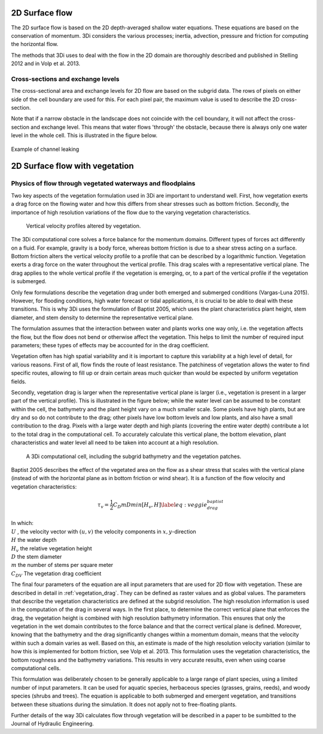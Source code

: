 .. _surface_flow:

2D Surface flow
================


The 2D surface flow is based on the 2D depth-averaged shallow water equations. These equations are based on the conservation of momentum. 3Di considers the various processes; inertia, advection, pressure and friction for computing the horizontal flow.

The methods that 3Di uses to deal with the flow in the 2D domain are thoroughly described and published in Stelling 2012 and in Volp et al. 2013.

 .. TODO: Extend

Cross-sections and exchange levels
----------------------------------

The cross-sectional area and exchange levels for 2D flow are based on the subgrid data. The rows of pixels on either side of the cell boundary are used for this. For each pixel pair, the maximum value is used to describe the 2D cross-section.

Note that if a narrow obstacle in the landscape does not coincide with the cell boundary, it will not affect the cross-section and exchange level. This means that water flows 'through' the obstacle, because there is always only one water level in the whole cell. This is illustrated in the figure below.

.. figure:: image/b_channel_leak.png
   :scale: 90%
   :align: center

   Example of channel leaking


.. _flow_with_vegetation:

2D Surface flow with vegetation
===============================

Physics of flow through vegetated waterways and floodplains
-----------------------------------------------------------

Two key aspects of the vegetation formulation used in 3Di are important to understand well. First, how vegetation exerts a drag force on the flowing water and how this differs from shear stresses such as bottom friction. Secondly, the importance of high resolution variations of the flow due to the varying vegetation characteristics.

.. figure:: image/b_veggie_velocity_profile.png
    
    Vertical velocity profiles altered by vegetation.

The 3Di computational core solves a force balance for the momentum domains. Different types of forces act differently on a fluid. For example, gravity is a body force, whereas bottom friction is due to a shear stress acting on a surface. Bottom friction alters the vertical velocity profile to a profile that can be described by a logarithmic function. Vegetation exerts a drag force on the water throughout the vertical profile. This drag scales with a representative vertical plane. The drag applies to the whole vertical profile if the vegetation is emerging, or, to a part of the vertical profile if the vegetation is submerged.

Only few formulations describe the vegetation drag under both emerged and submerged conditions (Vargas-Luna 2015). However, for flooding conditions, high water forecast or tidal applications, it is crucial to be able to deal with these transitions. This is why 3Di uses the formulation of Baptist 2005, which uses the plant characteristics plant height, stem diameter, and stem density to determine the representative vertical plane.

The formulation assumes that the interaction between water and plants works one way only, i.e. the vegetation affects the flow, but the flow does not bend or otherwise affect the vegetation. This helps to limit the number of required input parameters; these types of effects may be accounted for in the drag coefficient.

Vegetation often has high spatial variability and it is important to capture this variability at a high level of detail, for various reasons. First of all, flow finds the route of least resistance. The patchiness of vegetation allows the water to find specific routes, allowing to fill up or drain certain areas much quicker than would be expected by uniform vegetation fields.

Secondly, vegetation drag is larger when the representative vertical plane is larger (i.e., vegetation is present in a larger part of the vertical profile). This is illustrated in the figure below; while the water level can be assumed to be constant within the cell, the bathymetry and the plant height vary on a much smaller scale. Some pixels have high plants, but are dry and so do not contribute to the drag; other pixels have low bottom levels and low plants, and also have a small contribution to the drag. Pixels with a large water depth and high plants (covering the entire water depth) contribute a lot to the total drag in the computational cell. To accurately calculate this vertical plane, the bottom elevation, plant characteristics and water level all need to be taken into account at a high resolution.

.. figure:: image/b_rekencel_veggie.png
    :scale: 80%

    A 3Di computational cell, including the subgrid bathymetry and the vegetation patches.


.. todo:: @Nici ik begrijp de laatste paar zinnen niet

Baptist 2005 describes the effect of the vegetated area on the flow as a shear stress that scales with the vertical plane (instead of with the horizontal plane as in bottom friction or wind shear). It is a function of the flow velocity and vegetation characteristics:

.. math::

   \tau_v = \frac{1}{2}C_D m D min[H_v, H]  \label{eq:veggie_drag_baptist} 
    
| In which: 
| :math:`U` , the velocity vector with :math:`(u,v)` the velocity components in :math:`x,y`-direction
| :math:`H` the water depth
| :math:`H_v` the relative vegetation height
| :math:`D` the stem diameter
| :math:`m` the number of stems per square meter 
| :math:`C_{DV}` The vegetation drag coefficient 


The final four parameters of the equation are all input parameters that are used for 2D flow with vegetation. These are described in detail in :ref:`vegetation_drag`. They can be defined as raster values and as global values. The parameters that describe the vegetation characteristics are defined at the subgrid resolution. The high resolution information is used in the computation of the drag in several ways. In the first place, to determine the correct vertical plane that enforces the drag, the vegetation height is combined with high resolution bathymetry information. This ensures that only the vegetation in the wet domain contributes to the force balance and that the correct vertical plane is defined. Moreover, knowing that the bathymetry and the drag significantly changes within a momentum domain, means that the velocity within such a domain varies as well. Based on this, an estimate is made of the high resolution velocity variation (similar to how this is implemented for bottom friction, see Volp et al. 2013. This formulation uses the vegetation characteristics, the bottom roughness and the bathymetry variations. This results in very accurate results, even when using coarse computational cells.

This formulation was deliberately chosen to be generally applicable to a large range of plant species, using a limited number of input parameters. It can be used for aquatic species, herbaceous species (grasses, grains, reeds), and woody species (shrubs and trees). The equation is applicable to both submerged and emergent vegetation, and transitions between these situations during the simulation. It does not apply not to free-floating plants.

Further details of the way 3Di calculates flow through vegetation will be described in a paper to be sumbitted to the Journal of Hydraulic Engineering.